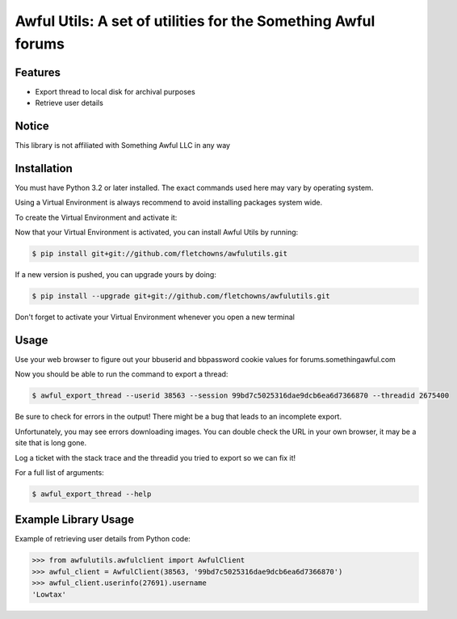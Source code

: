 Awful Utils: A set of utilities for the Something Awful forums
==============================================================

Features
--------

- Export thread to local disk for archival purposes
- Retrieve user details

Notice
------

This library is not affiliated with Something Awful LLC in any way

Installation
------------

You must have Python 3.2 or later installed. The exact commands used here may vary by operating system.

Using a Virtual Environment is always recommend to avoid installing packages system wide.

To create the Virtual Environment and activate it:

.. code-block:: bash
    $ mkdir ~/.virtualenvs
    $ python3 -m venv ~/.virtualenvs/awfulutils
    $ source ~/.virtualenvs/awfulutils

Now that your Virtual Environment is activated, you can install Awful Utils by running:

.. code-block:: bash

    $ pip install git+git://github.com/fletchowns/awfulutils.git

If a new version is pushed, you can upgrade yours by doing:

.. code-block:: bash

    $ pip install --upgrade git+git://github.com/fletchowns/awfulutils.git

Don't forget to activate your Virtual Environment whenever you open a new terminal

.. code-block:: bash
    $ source ~/.virtualenvs/awfulutils

Usage
------------

Use your web browser to figure out your bbuserid and bbpassword cookie values for forums.somethingawful.com

Now you should be able to run the command to export a thread:

.. code-block:: bash

    $ awful_export_thread --userid 38563 --session 99bd7c5025316dae9dcb6ea6d7366870 --threadid 2675400

Be sure to check for errors in the output! There might be a bug that leads to an incomplete export.

Unfortunately, you may see errors downloading images. You can double check the URL in your own browser, it may be a site that is long gone.

Log a ticket with the stack trace and the threadid you tried to export so we can fix it!

For a full list of arguments:

.. code-block:: bash

    $ awful_export_thread --help

Example Library Usage
-------------

Example of retrieving user details from Python code:

.. code-block:: pycon

    >>> from awfulutils.awfulclient import AwfulClient
    >>> awful_client = AwfulClient(38563, '99bd7c5025316dae9dcb6ea6d7366870')
    >>> awful_client.userinfo(27691).username
    'Lowtax'
